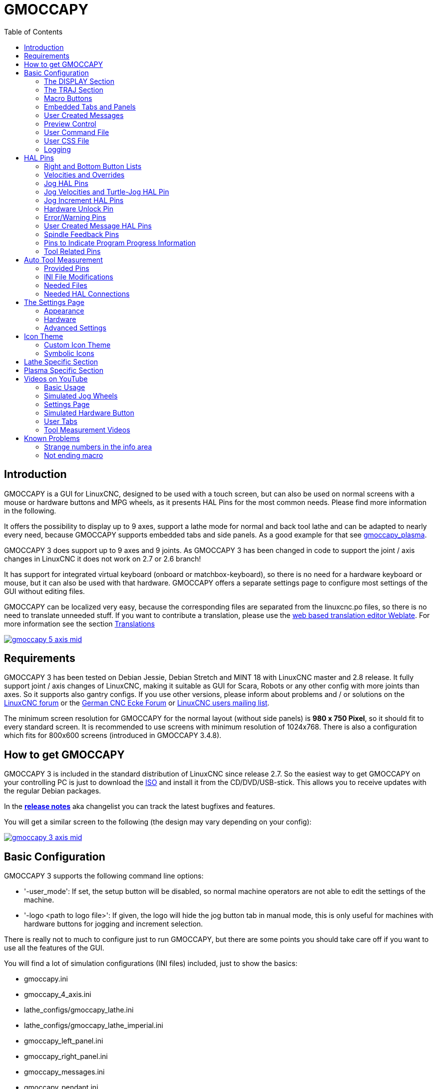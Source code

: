 :lang: en
:pin_tab_options: cols="10,10,50", frame="none", grid="none", options="header"
:toc:

[[cha:gmoccapy]]
= GMOCCAPY

// Custom lang highlight
// must come after the doc title, to work around a bug in asciidoc 8.6.6
:ini: {basebackend@docbook:'':ini}
:hal: {basebackend@docbook:'':hal}
:ngc: {basebackend@docbook:'':ngc}
:css: {basebackend@docbook:'':css}

== Introduction

GMOCCAPY is a GUI for LinuxCNC, designed to be used with a touch screen,
but can also be used on normal screens with a mouse or hardware buttons and MPG wheels,
as it presents HAL Pins for the most common needs.
Please find more information in the following.

It offers the possibility to display up to 9 axes,
support a lathe mode for normal and back tool lathe and can be adapted to nearly every need,
because GMOCCAPY supports embedded tabs and side panels.
As a good example for that see https://wiki.linuxcnc.org/cgi-bin/wiki.pl?Gmoccapy_plasma[gmoccapy_plasma].

GMOCCAPY 3 does support up to 9 axes and 9 joints.
As GMOCCAPY 3 has been changed in code to support the joint / axis changes in LinuxCNC it does not work on 2.7 or 2.6 branch!

It has support for integrated virtual keyboard (onboard or matchbox-keyboard), so there is no need for a hardware keyboard or mouse, but it can also be used with that hardware.
GMOCCAPY offers a separate settings page to configure most settings of the GUI without editing files.

GMOCCAPY can be localized very easy, because the corresponding files are separated from the linuxcnc.po files,
so there is no need to translate unneeded stuff.
If you want to contribute a translation, please use the
link:https://hosted.weblate.org/projects/linuxcnc/gmocappy/[web based
translation editor Weblate]. For more information see the section <<sec:contributing-translations,Translations>>

image:images/gmoccapy_5_axis_mid.png[align="left",link="images/gmoccapy_5_axis.png"]

== Requirements

GMOCCAPY 3 has been tested on Debian Jessie, Debian Stretch and MINT 18 with LinuxCNC master and 2.8 release.
It fully support joint / axis changes of LinuxCNC, making it suitable as GUI for Scara, Robots or any other config with more joints than axes.
So it supports also gantry configs.
If you use other versions, please inform about problems and / or solutions on the
https://linuxcnc.org/index.php/english/forum/41-guis/26314-gmoccapy-a-new-screen-for-linuxcnc[LinuxCNC forum] or the
http://www.cncecke.de/forum/showthread.php?t=78549[German CNC Ecke Forum] or
https://lists.sourceforge.net/lists/listinfo/emc-users[LinuxCNC users mailing list].

The minimum screen resolution for GMOCCAPY for the normal layout (without side panels) is *980 x 750 Pixel*, so it should fit to every standard screen.
It is recommended to use screens with minimum resolution of 1024x768.
There is also a configuration which fits for 800x600 screens (introduced in GMOCCAPY 3.4.8).

== How to get GMOCCAPY

GMOCCAPY 3 is included in the standard distribution of LinuxCNC since release 2.7.
So the easiest way to get GMOCCAPY on your controlling PC is just to download the https://linuxcnc.org/downloads/[ISO] and install it from the CD/DVD/USB-stick.
This allows you to receive updates with the regular Debian packages.

In the link:gmoccapy_release_notes.txt[*release notes*] aka changelist you can track the latest bugfixes and features.

You will get a similar screen to the following (the design may vary depending on your config):

image:images/gmoccapy_3_axis_mid.png[align="left",link="images/gmoccapy_3_axis.png"]

== Basic Configuration

GMOCCAPY 3 supports the following command line options:

 * '-user_mode': If set, the setup button will be disabled, so normal machine operators are not able to edit the settings of the machine.
 * '-logo <path to logo file>': If given, the logo will hide the jog button tab in manual mode, this is only useful for machines with hardware buttons for jogging and increment selection.

There is really not to much to configure just to run GMOCCAPY,
but there are some points you should take care off if you want to use all the features of the GUI.

You will find a lot of simulation configurations (INI files) included, just to show the basics:

 * gmoccapy.ini
 * gmoccapy_4_axis.ini
 * lathe_configs/gmoccapy_lathe.ini
 * lathe_configs/gmoccapy_lathe_imperial.ini
 * gmoccapy_left_panel.ini
 * gmoccapy_right_panel.ini
 * gmoccapy_messages.ini
 * gmoccapy_pendant.ini
 * gmoccapy_sim_hardware_button.ini
 * gmoccapy_tool_sensor.ini
 * gmoccapy_with_user_tabs.ini
 * gmoccapy_XYZAB.ini
 * gmoccapy_XYZAC.ini
 * gmoccapy_XYZCW.ini
 * gmoccapy-JA/Gantry/gantry_mm.ini
 * gmoccapy-JA/scara/scara.ini
 * gmoccapy-JA/table-rotary-tilting/xyzac-trt.ini
 * and a lot more ...

The names should explain the main intention of the different INI files.

If you use an existing configuration of your machine, just edit your INI according to this document.

So let us take a closer look at the INI file and what you need to include to use GMOCCAPY on your machine:

[[gmoccapy:display-section]]
=== The DISPLAY Section

[source,{ini}]
----
[DISPLAY]
DISPLAY = gmoccapy
PREFERENCE_FILE_PATH = gmoccapy_preferences
MAX_FEED_OVERRIDE = 1.5
MAX_SPINDLE_OVERRIDE = 1.2
MIN_SPINDLE_OVERRIDE = 0.5
DEFAULT_SPINDLE_SPEED = 500
LATHE = 1
BACK_TOOL_LATHE = 1
PROGRAM_PREFIX = ../../nc_files/
----


- _DISPLAY = gmoccapy_ - This tells LinuxCNC to use GMOCCAPY.

- _PREFERENCE_FILE_PATH_ - Gives the location and name of the preferences file to be used.
  In most cases this line will not be needed, it is used by GMOCCAPY to store your settings of the GUI,
  like themes, DRO units, colors, and keyboard settings, etc., see <<gmoccapy:settings-page,settings page>> for more details.
+
[NOTE]
If no path or file is given, GMOCCAPY will use as default <your_machinename>.pref, if no machine name is given in your INI File it will use gmoccapy.pref.
The file will be stored in your config directory, so the settings will not be mixed if you use several configs.
If you only want to use one file for several machines, you need to include `PREFERENCE_FILE_PATH` in your INI.

- _MAX_FEED_OVERRIDE = 1.5_ - Sets the maximum feed override, in the example given, you will be allowed to override the feed by 150%.
+
[NOTE]
If no value is given, it will be set to 1.0.

- _MIN_SPINDLE_OVERRIDE = 0.5_ and _MAX_SPINDLE_OVERRIDE = 1.2_ - Will allow you to change the spindle override within a limit from 50% to 120%.
+
[NOTE]
If no values are given, MIN will be set to 0.1 and MAX to 1.0.

- _LATHE = 1_ - Set the screen layout to control a lathe.
- _BACK_TOOL_LATHE = 1_ - Is optional and will switch the X axis in a way you need for a back tool lathe.
  Also the keyboard shortcuts will react in a different way.
  It is allowed with GMOCCAPY to configure a lathe also with additional axes, so you may use also a XZCW config for a lathe.
+
[TIP]
See also the <<gmoccapy:lathe-section,Lathe Specific Section>>.

- _PROGRAM_PREFIX = ../../nc_files/_ - Is the entry to tell LinuxCNC/GMOCCAPY where to look for the NGC files.
+
[NOTE]
If not specified, GMOCCAPY will look in the following order for NGC files:
First `linuxcnc/nc_files` and then the users home directory.

- _DEFAULT_SPINDLE_SPEED_ - Start value for <<gmoccapy-settings-spindle,"Starting RPM">> if value not present in preferences file or file is not present. Will have no effect with valid preferences file.

- _MIN_ANGULAR_VELOCITY_ - Sets the minimal jog velocity of the machine for rotary axes.
- _MAX_ANGULAR_VELOCITY_ - Sets the maximal jog velocity of the machine for rotary axes.
- _DEFAULT_ANGULAR_VELOCITY_ - Sets the default jog velocity of the machine for rotary axes.

[[gmoccapy:traj-section]]
=== The TRAJ Section

- _DEFAULT_LINEAR_VELOCITY = 85.0_ - Sets the default jog velocity of the machine.
+
[NOTE]
If not set, half of 'MAX_LINEAR_VELOCITY' will be used.
If that value is also not given, it will default to 180.

- _MAX_LINEAR_VELOCITY = 230.0_ - Sets the maximal velocity of the machine.
This value will also be the maximum linear jog velocity.
+
[NOTE]
Defaults to 600 if not set.


[[gmoccapy:macros]]
=== Macro Buttons

You can add macros to GMOCCAPY, similar to Touchy's way.
A macro is nothing else than a NGC file.
You are able to execute complete CNC programs in MDI mode by just pushing one button.
To do so, you first have to specify the search path for macros:

[[gmocappy:rs274ngc]]
[source,{ini}]
----
[RS274NGC]
SUBROUTINE_PATH = macros
----
This sets the path to search for macros and other subroutines.
Several subroutine paths can be separated ":".

Then you just have to add a section like this:

.Configuration of Five Macros to be Shown in the MDI Button List
[source,{ini}]
----
[MACROS]
MACRO = i_am_lost
MACRO = hello_world
MACRO = jog_around
MACRO = increment xinc yinc
MACRO = go_to_position X-pos Y-pos Z-pos
----

Then you have to provide the corresponding NGC files which have to follow these rules:

* The name of the file need to be exactly the same as the name mentioned in the macro line, just with the ".ngc" extension (case sensitive).
* The file must contain a subroutine like '*O<i_am_lost> sub*', the name of the sub must match exactly (case sensitive) the name of the macro.
* The file must end with an endsub '*O<i_am_lost> endsub*' followed by an '*M2*' command.
* The files need to be placed in a folder specified in your INI file by 'SUBROUTINE_PATH' in the RS274NGC section

The code between sub and endsub will be executed by pushing the corresponding macro button.

[NOTE]
A maximum of 16 macros will be shown in the GUI.
Due to space reasons you may need to click on an arrow to switch the page and display hidden macro buttons.
The macro buttons will be displayed in the order of the INI entries.
It is no error placing more than 16 macros in your INI file, they will just not be shown.

//.Macros example
//image::images/gmoccapy_mdi_hidden_keyboard.png[align="left"]

[NOTE]
You will find the sample macros in a folder named 'macros' placed in the GMOCCAPY sim folder.
If you have given several subroutine paths, they will be searched in the order of the given paths.
The first file found will be used.

GMOCCAPY will also accept macros asking for parameters like:
[source,{ini}]
----
[MACROS]
MACRO = go_to_position X-pos Y-pos Z-pos
----

The parameters must be separated by spaces.
This example calls a file 'go_to_position.ngc' with the following content:
[source,{ngc}]
----
; Test file "go to position"
; will jog the machine to a given position

O<go_to_position> sub

G17
G21
G54
G61
G40
G49
G80
G90

;#1 = <X-Pos>
;#2 = <Y-Pos>
;#3 = <Z-Pos>

(DEBUG, Will now move machine to X = #1 , Y = #2 , Z = #3)
G0 X #1 Y #2 Z #3

O<go_to_position> endsub
M2
----

After pushing the '*execute macro button*',
you will be asked to enter the values for '*X-pos Y-pos Z-pos*' and the macro will only run if all values have been given.

[NOTE]
If you would like to use a macro without any movement, see also the notes in <<sub:NOT_ENDING_MACROS,known problems>>.

.Macro example using the "go to position"-macro
image:images/gmoccapy_getting_macro_info_mid.png[align="left",link="images/gmoccapy_getting_macro_info.png"]


[[gmoccapy:configuration-of-tabs-and-side-panels]]
=== Embedded Tabs and Panels
You can add embedded programs to GMOCCAPY like you can do in AXIS, Touchy and Gscreen.
All is done by GMOCCAPY automatically if you include a few lines in your INI file in the DISPLAY section.

If you have never used a Glade panel, I recommend to read the excellent documentation on https://linuxcnc.org/docs/2.9/html/gui/gladevcp.html[Glade VCP].

.Embedded Tab Example

[source,{ini}]
----
EMBED_TAB_NAME = DRO
EMBED_TAB_LOCATION = ntb_user_tabs
EMBED_TAB_COMMAND = gladevcp -x {XID} dro.glade

EMBED_TAB_NAME = Second user tab
EMBED_TAB_LOCATION = ntb_preview
EMBED_TAB_COMMAND = gladevcp -x {XID} vcp_box.glade
----

All you have to take care of, is that you include for every tab or side panel the mentioned three lines:

* EMBED_TAB_NAME = Represents the name of the tab or side panel, it is up to you what name you use, but it must be present!
* EMBED_TAB_LOCATION = The place where your program will be placed in the GUI, see figure <<fig:gmoccapy_emb_tab_locations,Embedded tab locations>>. Valid values are:
** *ntb_user_tabs*            (as main tab, covering the complete screen)
** *ntb_preview*              (as tab on the preview side *(1)*)
** *hbox_jog*                 (will hide the jog buttons and introduce your glade file here *(2)*)
** *box_left*                 (on the left, complete high of the screen)
** *box_right*                (on the right, in between the normal screen and the button list)
** *box_tool_and_code_info*   (will hide the Tool information and G-code frames and introduce your glade file here *(3)*)
** *box_tool_info*            (will hide the Tool information frame and introduce your glade file here)
** *box_code_info*            (will hide the G-code information frame and introduce your glade file here)
** *box_vel_info*             (will hide the velocity frames and introduce your glade file *(4)*)
** *box_coolant_and_spindle*  (will hide the coolant and spindle frames and introduce your glade file here *(5)+(6)*)
** *box_cooling*              (will hide the cooling frame and introduce your glade file *(5)*)
** *box_spindle*              (will hide the spindle frame and introduce your glade file *(6)*)
** *box_custom_1*             (will introduce your glade file left of vel_frame)
** *box_custom_2*             (will introduce your glade file left of cooling_frame)
** *box_custom_3*             (will introduce your glade file left of spindle_frame)
** *box_custom_4*             (will introduce your glade file right of spindle_frame)
** *box_dro_side*             (will introduce your glade file right of the DRO)

[NOTE]
See also the included sample INI files to see the differences.

* EMBED_TAB_COMMAND = The command to execute, i.e.
+
----
gladevcp -x {XID} dro.glade
----
+
includes a custom glade file called dro.glade in the mentioned location.
The file must be placed in the config folder of your machine.
+
----
gladevcp h_buttonlist.glade
----
+
will just open a new user window called h_buttonlist.glade note the difference.
This one is stand alone, and can be moved around independent from GMOCCAPY window.
+
----
gladevcp -c gladevcp -u hitcounter.py -H manual-example.hal manual-example.ui
----
+
will add a the panel manual-example.ui, include a custom Python handler,
hitcounter.py and make all connections after realizing the panel according to manual-example.hal.
+
----
hide
----
+
will hide the chosen box.

[[fig:gmoccapy_emb_tab_locations]]
.Embedded tab locations
image::images/gmoccapy_embedded_tabs.png[align="left"]

[NOTE]
If you make any HAL connections to your custom glade panel, you need to do that in the HAL file specified in the EMBED_TAB_COMMAND line,
otherwise you may get an error that the HAL pin does not exist -- this is because of race conditions loading the HAL files.
Connections to GMOCCAPY HAL pins need to be made in the postgui HAL file specified in your INI file,
because these pins do not exist prior of realizing the GUI.

Here are some examples:

[cols="10a,13a", grid="none", frame="none"]
|===
|.ntb_preview
image:images/gmoccapy_ntb_preview_small.png[align="left",link="images/gmoccapy_ntb_preview.png"] |
.box_right - and GMOCCAPY in MDI mode
image:images/gmoccapy_with_right_panel_in_MDI_mode_small.png[align="left",link="images/gmoccapy_with_right_panel_in_MDI_mode.png"]
|===

[[sub:gmocccapy-configuration-user-messages]]
=== User Created Messages
GMOCCAPY has the ability to create HAL driven user messages.
To use them you need to introduce some lines in the [DISPLAY] section of the INI file.

These three lines are needed to define a user pop up message dialog:
[source,{ini}]
----
MESSAGE_TEXT    = The text to be displayed, may be pango markup formatted
MESSAGE_TYPE    = "status" , "okdialog" , "yesnodialog"
MESSAGE_PINNAME = is the name of the HAL pin group to be created
----

The messages support pango markup language. Detailed information about the markup language can be found at
https://developer.gnome.org/pango/stable/PangoMarkupFormat.html[Pango Markup].

The following three dialog types are available:

* *status* - Will just display a message as pop up window, using the messaging system of GMOCCAPY.
* *okdialog* - Will hold focus on the message dialog and will activate a `-waiting` HAL pin.
* *yesnodialog* - Will hold focus on the message dialog and will activate a `-waiting` HAL pin and provide a `-response` HAL pin.

For more detailed information of the pins see <<gmoccapy:user-created-message,User Created Message HAL Pins>>.

.Example of User Message Configuration
[source,{ini}]
----
MESSAGE_TEXT = This is a <span background="#ff0000" foreground="#ffffff">info-message</span> test
MESSAGE_TYPE = status
MESSAGE_PINNAME = statustest

MESSAGE_TEXT = This is a yes no dialog test
MESSAGE_TYPE = yesnodialog
MESSAGE_PINNAME = yesnodialog

MESSAGE_TEXT = Text can be <small>small</small>, <big>big</big>, <b>bold</b <i>italic</i>, and even be <span color="red">colored</span>.
MESSAGE_TYPE = okdialog
MESSAGE_PINNAME = okdialog
----

[NOTE]
Currently the formatting doesn't work.

=== Preview Control

Magic comments can be used to control the G-code preview.
On very large programs the preview can take a long time to load.
You can control what is shown and what is hidden on the graphics screen by adding the appropriate comments from this list into your G-code:

----
(PREVIEW,hide)
<G-code to be hidden>
(PREVIEW,show)
----

=== User Command File

If a file `~/.gmoccapyrc` exists, its contents are executed as Python source code just after
the GUI is displayed. The details of what may be written in the `~/.gmoccapyrc` are subject
to change during the development cycle.

A configuration-specific Python file may be specified with an INI file setting
[source,{ini}]
----
[DISPLAY]
USER_COMMAND_FILE=filename.py
----
If this file is specified, this file is sourced just after the GMOCCAPY GUI is displayed
*instead* of `~/.gmoccapyrc`.


The following example changes the size of the vertical buttons:
.Example of .gmoccapyrc file
[source,python]
-----
self.widgets.vbtb_main.set_size_request(85,-1)
BB_SIZE = (70, 70) # default = (90, 56)
self.widgets.tbtn_estop.set_size_request(*BB_SIZE)
self.widgets.tbtn_on.set_size_request(*BB_SIZE)
self.widgets.rbt_manual.set_size_request(*BB_SIZE)
self.widgets.rbt_mdi.set_size_request(*BB_SIZE)
self.widgets.rbt_auto.set_size_request(*BB_SIZE)
self.widgets.tbtn_setup.set_size_request(*BB_SIZE)
self.widgets.tbtn_user_tabs.set_size_request(*BB_SIZE)
self.widgets.btn_exit.set_size_request(*BB_SIZE)
-----

The widget names can the looked up in the /usr/share/gmoccapy.glade file

=== User CSS File

Similar to the User command file it's possible to influence the appearance by cascading style sheets (CSS).
If a file `~/.gmoccapy_css` exists, its contents are loaded into the stylesheet provider and are so being applied to the GUI.

A configuration-specific CSS file may be specified with an INI file setting
[source,{ini}]
----
[DISPLAY]
USER_CSS_FILE=filename.css
----
If this file is specified, this file is used *instead* of `~/.gmoccapy_css`.

Information what can be controlled by CSS can be found here: link:https://docs.gtk.org/gtk3/css-overview.html[Overview of CSS in GTK]

Here an example how the color of checked buttons can be set to yellow:
.Example Yellow color for checked buttons
[source,{css}]
----
button:checked {
    background: rgba(250,230,0,0.8);
}
----


=== Logging

GMOCCAPY supports specifying the level of information (log level) that will be printed to the console and to the log file.

The order is _VERBOSE_, _DEBUG_, _INFO_, _WARNING_, _ERROR_, _CRITICAL_.
Default is _WARNING_, that means _WARNING_, _ERROR_ and _CRITICAL_ are printed.

You can specify the log level in the INI file like this:
[source,{ini}]
----
[DISPLAY]
DISPLAY = gmoccapy <log_level_param>
----
using these parameters:
----
Log level   <log_level_param>
DEBUG       -d
INFO        -i
VERBOSE     -v
ERROR       -q
----

.Example: Configure logging to print only errors
[source,{ini}]
----
[DISPLAY]
DISPLAY = gmoccapy -q
----

You can specify where to save the log file:
[source,{ini}]
----
[DISPLAY]
LOG_FILE = gmoccapy.log
----
If `LOG_FILE` is not set, logging happens to `$HOME/<base_log_name>.log`.


== HAL Pins

GMOCCAPY exports several HAL pins to be able to react to hardware devices.
The goal is to get a GUI that may be operated in a tool shop, completely/mostly without mouse or keyboard.

[NOTE]
====
You will have to do all connections to GMOCCAPY pins in your postgui.hal file.
When GMOCCAPY is started, it creates the HAL pins for the GUI then it executes the post-GUI HAL file named in the INI file:
[source,{ini}]
----
[HAL]
POSTGUI_HALFILE=<filename>
----
Typically `<filename>` would be the configs base name + `_postgui.hal`, e.g. `lathe_postgui.hal`, but can be any legal filename. +
These commands are executed after the screen is built, guaranteeing the widget's HAL pins are available. +
You can have multiple line of `POSTGUI_HALFILE=<filename>` in the INI file.
Each will be run one after the other in the order they appear.
====

=== Right and Bottom Button Lists

The screen has two main button lists, one on the right side an one on the bottom.
The right handed buttons will not change during operation, but the bottom button list will change very often.
The buttons are count from up to down and from left to right beginning with 0.

[NOTE]
The pin names have changed in GMOCCAPY 2 to order them in a better way.

The pins for the right (vertical) buttons are:

* *gmoccapy.v-button.button-0* _(bit IN)_
* *gmoccapy.v-button.button-1* _(bit IN)_
* *gmoccapy.v-button.button-2* _(bit IN)_
* *gmoccapy.v-button.button-3* _(bit IN)_
* *gmoccapy.v-button.button-4* _(bit IN)_
* *gmoccapy.v-button.button-5* _(bit IN)_
* *gmoccapy.v-button.button-6* _(bit IN)_

For the bottom (horizontal) buttons they are:

* *gmoccapy.h-button.button-0* _(bit IN)_
* *gmoccapy.h-button.button-1* _(bit IN)_
* *gmoccapy.h-button.button-2* _(bit IN)_
* *gmoccapy.h-button.button-3* _(bit IN)_
* *gmoccapy.h-button.button-4* _(bit IN)_
* *gmoccapy.h-button.button-5* _(bit IN)_
* *gmoccapy.h-button.button-6* _(bit IN)_
* *gmoccapy.h-button.button-7* _(bit IN)_
* *gmoccapy.h-button.button-8* _(bit IN)_
* *gmoccapy.h-button.button-9* _(bit IN)_

As the buttons in the bottom list will change according to the mode and other influences,
the hardware buttons will activate the displayed functions.
So you don't have to take care about switching functions around in HAL, because that is done completely by GMOCCAPY!

For a three axes XYZ machine the HAL pins will react as shown in the following three tables:

[[table:a]]
.Functional assignment of horizontal buttons (1)
[cols="10,10,10,10",  options="header"]
|===
| Pin                         | Manual Mode                               | MDI Mode                                    | Auto Mode
m| gmoccapy.h-button.button-0 | open homing button                        | macro 1 (if defined)                        | open file
m| gmoccapy.h-button.button-1 | open touch off stuff                      | macro 2 (if defined)                        | reload program
m| gmoccapy.h-button.button-2 |                                           | macro 3 (if defined)                        | run
m| gmoccapy.h-button.button-3 | open tool dialogs                         | macro 4 (if defined)                        | stop
m| gmoccapy.h-button.button-4 |                                           | macro 5 (if defined)                        | pause
m| gmoccapy.h-button.button-5 |                                           | macro 6 (if defined)                        | step by step
m| gmoccapy.h-button.button-6 |                                           | macro 7 (if defined)                        | run from line if enabled in settings, otherwise nothing
m| gmoccapy.h-button.button-7 |                                           | macro 8 (if defined)                        | optional blocks
m| gmoccapy.h-button.button-8 | full-size preview                         | macro 9 or button to show additional macros | full-size preview
m| gmoccapy.h-button.button-9 | exit if machine is off, otherwise nothing | open keyboard or abort if macro is running  | edit code
|===

[[table:b]]
.Functional assignment of horizontal buttons (2)
[cols="10,10,10,10", options="header"]
|===
| Pin                        | Settings Mode         | Homing Mode | Touch off Mode
m|gmoccapy.h-button.button-0 | delete MDI history    |             | edit offsets
m|gmoccapy.h-button.button-1 |                       | home all    | touch X
m|gmoccapy.h-button.button-2 |                       |             | touch Y
m|gmoccapy.h-button.button-3 |                       | home x      | touch Z
m|gmoccapy.h-button.button-4 | open classic ladder   | home y      |
m|gmoccapy.h-button.button-5 | open HAL scope        | home z      |
m|gmoccapy.h-button.button-6 | open HAL status       |             | zero G92
m|gmoccapy.h-button.button-7 | open HAL meter        |             |
m|gmoccapy.h-button.button-8 | open HAL calibration  | unhome all  | set selected
m|gmoccapy.h-button.button-9 | open HAL show         | back        | back
|===

[[table:c]]
.Functional assignment of horizontal buttons (3)
[cols="10,10,10,10", options="header"]
|===
| Pin                        | Tool Mode                                | Edit Mode     | Select File
m|gmoccapy.h-button.button-0 | delete tool(s)                           |               | go to home directory
m|gmoccapy.h-button.button-1 | new tool                                 | reload file   | one directory level up
m|gmoccapy.h-button.button-2 | reload tool table                        | save          |
m|gmoccapy.h-button.button-3 | apply changes                            | save as       | move selection left
m|gmoccapy.h-button.button-4 | change tool by number T? M6              |               | move selection right
m|gmoccapy.h-button.button-5 | set tool by number without change M61 Q? |               | jump to directory as set in settings
m|gmoccapy.h-button.button-6 | change tool to the selected one          | new file      |
m|gmoccapy.h-button.button-7 |                                          |               | select / ENTER
m|gmoccapy.h-button.button-8 | touch of tool in Z                       | show keyboard |
m|gmoccapy.h-button.button-9 | back                                     | back          | back
|===

So we have 67 reactions with only 10 HAL pins!

These pins are made available to be able to use the screen without a touch panel,
or protect it from excessive use by placing hardware buttons around the panel.
They are available in a sample configuration like shown in the <<gmoccapy-sim-hardware-button,image below>>.

[[gmoccapy-sim-hardware-button]]
.Sample configuration "gmoccapy_sim_hardware_button" showing the side buttons
image:images/gmoccapy_sim_hardware_button_mid.png[align="left",link="images/gmoccapy_sim_hardware_button.png"]

=== Velocities and Overrides

All sliders from GMOCCAPY can be connected to hardware encoders or hardware potentiometers.

[NOTE]
For GMOCCAPY 3 some HAL pin names have changed when new controls have been implemented.
Max velocity does not exist any more, it was replaced by rapid override due to the demand of many users.

To connect encoders, the following pins are exported:

- *gmoccapy.jog.jog-velocity.counts*                _(s32 IN)_ - Jog velocity
- *gmoccapy.jog.jog-velocity.count-enable*          _(bit IN)_ - Must be True, to enable counts
- *gmoccapy.feed.feed-override.counts*              _(s32 IN)_ - feed override
- *gmoccapy.feed.feed-override.count-enable*        _(bit IN)_ - Must be True, to enable counts
- *gmoccapy.feed.reset-feed-override*               _(bit IN)_ - reset the feed override to *0%
- *gmoccapy.spindle.spindle-override.counts*        _(s32 IN)_ - spindle override
- *gmoccapy.spindle.spindle-override.count-enable*  _(bit IN)_ - Must be True, to enable counts
- *gmoccapy.spindle.reset-spindle-override*         _(bit IN)_ - reset the spindle override to *0%
- *gmoccapy.rapid.rapid-override.counts*            _(s32 IN)_ - Maximal Velocity of the *chine
- *gmoccapy.rapid.rapid-override.count-enable*      _(bit IN)_ - Must be True, to enable counts

To connect potentiometers, use the following pins:

- *gmoccapy.jog.jog-velocity.direct-value*          _(float IN)_ - To adjust the jog velocity slider
- *gmoccapy.jog.jog-velocity.analog-enable*         _(bit IN)_   - Must be True, to allow analog inputs
- *gmoccapy.feed.feed-override.direct-value*        _(float IN)_ - To adjust the feed override slider
- *gmoccapy.feed.feed-override.analog-enable*       _(bit IN)_   - Must be True, to allow analog inputs
- *gmoccapy.spindle.spindle-override.direct-value*  _(float IN)_ - To adjust the spindle override slider
- *gmoccapy.spindle.spindle-override.analog-enable* _(bit IN)_   - Must be True, to allow analog inputs
- *gmoccapy.rapid.rapid-override.direct-value*      _(float)_    - To adjust the max velocity slider
- *gmoccapy.rapid.rapid-override.analog-enable*     _(bit IN)_   - Must be True, to allow analog inputs


In addition, GMOCCAPY 3 offers additional HAL pins to control the new slider widgets with momentary switches.
The values how fast the increase or decrease will be, must be set in the glade file.
In a future release it will be integrated in the settings page.


.SPEED
- *gmoccapy.spc_jog_vel.increase*      _(bit IN)_    - As long as True the value of the slider will increase
- *gmoccapy.spc_jog_vel.decrease*      _(bit IN)_    - As long as True the value of the slider will decrease
- *gmoccapy.spc_jog_vel.scale*         _(float IN)_  - A value to scale the output value (handy to change units/min to units/sec)
- *gmoccapy.spc_jog_vel.value*         _(float OUT)_ - Value of the widget
- *gmoccapy.spc_jog_vel.scaled-value*  _(float OUT)_ - Scaled value of the widget
.FEED
- *gmoccapy.spc_feed.increase*         _(bit IN)_    - As long as True the value of the slider will increase
- *gmoccapy.spc_feed.decrease*         _(bit IN)_    - As long as True the value of the slider will decrease
- *gmoccapy.spc_feed.scale*            _(float IN)_  - A value to scale the output value (handy to change units/min to units/sec)
- *gmoccapy.spc_feed.value*            _(float OUT)_ - Value of the widget
- *gmoccapy.spc_feed.scaled-value*     _(float OUT)_ - Scaled value of the widget
.SPINDLE
- *gmoccapy.spc_spindle.increase*      _(bit IN)_    - As long as True the value of the slider will increase
- *gmoccapy.spc_spindle.decrease*      _(bit IN)_    - As long as True the value of the slider will decrease
- *gmoccapy.spc_spindle.scale*         _(float IN)_  - A value to scale the output value (handy to change units/min to units/sec)
- *gmoccapy.spc_spindle.value*         _(float OUT)_ - Value of the widget
- *gmoccapy.spc_spindle.scaled-value*  _(float OUT)_ - Scaled value of the widget
.RAPIDS
- *gmoccapy.spc_rapid.increase*        _(bit IN)_    - As long as True the value of the slider will increase
- *gmoccapy.spc_rapid.decrease*        _(bit IN)_    - As long as True the value of the slider will decrease
- *gmoccapy.spc_rapid.scale*           _(float IN)_  - A value to scale the output value (handy to change units/min to units/sec)
- *gmoccapy.spc_rapid.value*           _(float OUT)_ - Value of the widget
- *gmoccapy.spc_rapid.scaled-value*    _(float OUT)_ - Scaled value of the widget

The float pins do accept values from 0.0 to 1.0, being the percentage value you want to set the slider value.

[WARNING]
If you use both connection types, do not connect the same slider to both pin as the influences between the two has not been tested!
Different sliders may be connected to the one or other HAL connection type.

[IMPORTANT]
Please be aware that the jog velocity depends on the turtle button state.
It will lead to different slider scales depending on the mode (turtle or rabbit).
Please take also a look at <<gmoccapy:jog-velocity,jog velocities and turtle-jog HAL pin>> for more details.

.Setting a slider value
====
Spindle Override Min Value =  20 % +
Spindle Override Max Value = 120 % +
gmoccapy.analog-enable = 1 +
gmoccapy.spindle-override-value = 0.25 +
 +
value to set = Min Value + (Max Value - Min Value) * gmoccapy.spindle-override-value +
value to set = 20 + (120 - 20) * 0.25 +
value to set = 45 % +
====

=== Jog HAL Pins

All axes given in the INI file have a jog-plus and a jog-minus pin, so hardware momentary switches can be used to jog the axes.

[NOTE]
Naming of these HAL pins have changed in GMOCCAPY 2.

For the standard XYZ config following HAL pins will be available:

- *gmoccapy.jog.axis.jog-x-plus*  _(bit IN)_
- *gmoccapy.jog.axis.jog-x-minus* _(bit IN)_
- *gmoccapy.jog.axis.jog-y-plus*  _(bit IN)_
- *gmoccapy.jog.axis.jog-y-minus* _(bit IN)_
- *gmoccapy.jog.axis.jog-z-plus*  _(bit IN)_
- *gmoccapy.jog.axis.jog-z-minus* _(bit IN)_

If you use a 4 axes configuration, there will be two additional pins:

- *gmoccapy.jog.jog-<your fourth axis letter >-plus*  _(bit IN)_
- *gmoccapy.jog.jog-<your fourth axis letter >-minus* _(bit IN)_

For a C-axis you will see:

- *gmoccapy.jog.axis.jog-c-plus*  _(bit IN)_
- *gmoccapy.jog.axis.jog-c-minus* _(bit IN)_

[[gmoccapy:jog-velocity]]
=== Jog Velocities and Turtle-Jog HAL Pin

The jog velocity can be selected with the corresponding slider.
The scale of the slider will be modified if the turtle button (the one showing a rabbit or a turtle) has been toggled.
If the button is not visible, it might have been disabled on the <<gmoccapy:turtle-jog,settings page>>.
If the button shows the rabbit-icon, the scale is from min to max machine velocity.
If it shows the turtle, the scale will reach only 1/20 of max velocity by default.
The used divider can be set on the <<gmoccapy:turtle-jog,settings page>>.

So using a touch screen it is much easier to select smaller velocities.

GMOCCAPY offers this HAL pin to toggle between turtle and rabbit jogging:

- *gmoccapy.jog.turtle-jog* _(bit IN)_

=== Jog Increment HAL Pins

The jog increments given in the INI file like
[source,{ini}]
----
[DISPLAY]
INCREMENTS = 5mm 1mm .5mm .1mm .05mm .01mm
----
are selectable through HAL pins, so a selection hardware switch can be used to select the increment to use.
There will be a maximum of 10 HAL pins for the increments given in the INI file.
If you give more increments in your INI file, they will be not reachable from the GUI as they will not be displayed.

If you have 6 increments in your INI file like in the example above, you will get *7* pins:

- *gmoccapy.jog.jog-inc-0* _(bit IN)_ - This one is fixed and will represent continuous jogging.
- *gmoccapy.jog.jog-inc-1* _(bit IN)_ - First increment given in the INI file.
- *gmoccapy.jog.jog-inc-2* _(bit IN)_
- *gmoccapy.jog.jog-inc-3* _(bit IN)_
- *gmoccapy.jog.jog-inc-4* _(bit IN)_
- *gmoccapy.jog.jog-inc-5* _(bit IN)_
- *gmoccapy.jog.jog-inc-6* _(bit IN)_

GMOCCAPY offers also a HAL pin to output the selected jog increment:

- *gmoccapy.jog.jog-increment* _(float OUT)_

[[gmoccapy:hardware-unlock]]
=== Hardware Unlock Pin

To be able to use a key switch to unlock the settings page, the following
pin is exported:

- *gmoccapy.unlock-settings* _(bit IN)_ - The settings page is unlocked if the pin is high.
  To use this pin, you need to activate it on the settings page.

=== Error/Warning Pins

- *gmoccapy.error* _(bit OUT)_ - Indicates an error, so a light can lit or even the machine may be stopped. It will be reset with the pin `gmoccapy.delete-message`.
- *gmoccapy.delete-message* _(bit IN)_ - Will delete the first error and reset the `gmoccapy.error` pin to false after the last error has been cleared.
- *gmoccapy.warning-confirm* _(bit IN)_ - Confirms warning dialog like click on OK


[NOTE]
====
Messages or user infos will not affect the `gmoccapy.error` pin, but the `gmoccapy.delete-message` pin will delete the last message if no error is shown!
====

[[gmoccapy:user-created-message]]
=== User Created Message HAL Pins

GMOCCAPY may be configured to react to external errors, using 3 different user messages:

.status

- *gmoccapy.messages.status* _(bit IN)_ - Triggers the dialog.

.okdialog

- *gmoccapy.messages.okdialog* _(bit IN)_ - Triggers the dialog.
- *gmoccapy.messages.okdialog-waiting* _(bit OUT)_ - Will be '1' as long as the dialog is open. Closing the message will reset the this pin.

.yesnodialog

- *gmoccapy.messages.yesnodialog* _(bit IN)_ - Triggers the dialog.
- *gmoccapy.messages.yesnodialog-waiting* _(bit OUT)_ - Will be '1' as long as the dialog is open. Closing the message will reset the this pin.
- *gmoccapy.messages.yesnodialog-response* _(bit OUT)_ - This pin will change to '1' if the user clicks OK and in all other cases it will be '0'.
  This pin will remain '1' until the dialog is called again.

To add a user created message you need to add the message to the INI file in the DISPLAY section.
See <<sub:gmocccapy-configuration-user-messages,Configuration of User Created Messages>>.

.User Message Example (INI file)
[source,{ini}]
----
MESSAGE_TEXT = LUBE FAULT
MESSAGE_TYPE = okdialog
MESSAGE_PINNAME = lube-fault

MESSAGE_TEXT = X SHEAR PIN BROKEN
MESSAGE_TYPE = status
MESSAGE_PINNAME = pin
----

To connect these new pins you need to do this in the postgui HAL file.
Here are some example connections which connect the message signals to some place else in the HAL file.

.Example Connection of User Messages (HAL file)
[source,{hal}]
----
net gmoccapy-lube-fault gmoccapy.messages.lube-fault
net gmoccapy-lube-fault-waiting gmoccapy.messages.lube-fault-waiting
net gmoccapy-pin gmoccapy.messages.pin
----

For more information about HAL files and the net command see the
<<cha:basic-hal-reference,HAL Basics>>.

=== Spindle Feedback Pins

There are two pins for spindle feedback:

- *gmoccapy.spindle_feedback_bar* _(float IN)_ - Pin to show the spindle speed on the spindle bar.
- *gmoccapy.spindle_at_speed_led* _(bit IN)_ - Pin to lit the is-at-speed-led.


=== Pins to Indicate Program Progress Information

There are three pins giving information about the program progress:

- *gmoccapy.program.length* _(s32 OUT)_ - Shows the total number of lines of the program.
- *gmoccapy.program.current-line* _(s32 OUT)_ - Indicates the current working line of the program.
- *gmoccapy.program.progress* _(float OUT)_ - Gives the program progress in percentage.

The values may not be very accurate if you are working with subroutines or large remap procedures.
Also loops will cause different values.

=== Tool Related Pins

.Tool Change Pins
These pins are provided to use GMOCCAPY's internal tool change dialog, similar to the one known from AXIS, but with several modifications.
So you will not only get the message to change to 'tool number 3', but also the description of that tool like '7.5 mm 3 flute cutter'.
The information is taken from the tool table, so it is up to you what to display.

.GMOCCAPY tool change dialog
image::images/gmoccapy_manual_toolchange.png["Manual tool change",align="left"]

 - *gmoccapy.toolchange-number*  _(s32 IN)_ - The number of the tool to be changed
 - *gmoccapy.toolchange-change*  _(bit IN)_ - Indicates that a tool has to be changed
 - *gmoccapy.toolchange-changed* _(bit OUT)_ - Indicates tool has been changed
 - *gmoccapy.toolchange-confirm* _(bit IN)_ - Confirms tool change

Usually they are connected like this for a manual tool change:

[source,{hal}]
----
net tool-change gmoccapy.toolchange-change <= iocontrol.0.tool-change
net tool-changed gmoccapy.toolchange-changed <= iocontrol.0.tool-changed
net tool-prep-number gmoccapy.toolchange-number <= iocontrol.0.tool-prep-number
net tool-prep-loop iocontrol.0.tool-prepare <= iocontrol.0.tool-prepared
----

[NOTE]
Please take care, that this connections have to be done in the postgui HAL file.

.Tool Offset Pins
These pins allow you to show the active tool offset values for X and Z in the tool information frame.
You should know that they are only active after G43 has been sent.

.Tool information area
image::images/gmoccapy_tool_info.png["Tool information",align="left"]

- *gmoccapy.tooloffset-x* _(float IN)_
- *gmoccapy.tooloffset-z* _(float IN)_

[NOTE]
The tooloffset-x line is not needed on a mill, and will not be displayed on a mill with trivial kinematics.

To display the current offsets, the pins have to be connected like this in the postgui HAL file:

[source,{hal}]
----
net tooloffset-x gmoccapy.tooloffset-x <= motion.tooloffset.x
net tooloffset-z gmoccapy.tooloffset-z <= motion.tooloffset.z
----

[IMPORTANT]
Please note, that GMOCCAPY takes care of its own to update the offsets, sending an G43 after any tool change, *but not in auto mode!* +
So writing a program makes you responsible to include an G43 after each tool change!

[[gmoccapy:auto-tool-measurement]]
== Auto Tool Measurement

GMOCCAPY offers an integrated auto tool measurement.
To use this feature, you will need to do some additional settings and you may want to use the offered HAL pin to get values in your own NGC remap procedure.

[IMPORTANT]
Before starting the first test, do not forget to enter the probe height and probe velocities on the settings page!
See <<gmoccapy:tool-measurement,Settings Page Tool Measurement>>.

It might be also a good idea to take a look at the tool measurement video,
see <<gmoccapy:tool-measurement-videos,tool measurement related videos>>.

Tool Measurement in GMOCCAPY is done a little bit different to many other GUIs.
You should follow these steps:

. Touch off your workpiece in X and Y.
. Measure the height of your block from the base where your tool switch is located, to the upper face of the block (including chuck etc.).
. Push the button block height and enter the measured value.
. Go to auto mode and start your program.

Here is a small sketch:

.Tool measurement data
image::images/sketch_auto_tool_measurement.png[align="left"]

With the first given tool change the tool will be measured and the offset will be set automatically to fit the block height.
The advantage of the GMOCCAPY way is, that you do not need a reference tool.

[NOTE]
====
Your program must contain a tool change at the beginning!
The tool will be measured, even it has been used before, so there is no danger, if the block height has changed.
There are several videos showing the way to do that on YouTube.
====


=== Provided Pins

GMOCCAPY offers five pins for tool measurement purposes.
These pins are mostly used to be read from a G-code subroutine, so the code can react to different values.

- *gmoccapy.toolmeasurement* _(bit OUT)_ - Enable or not tool measurement
- *gmoccapy.blockheight* _(float OUT)_ - The measured value of the top face of the workpiece
- *gmoccapy.probeheight* _(float OUT)_ - The probe switch height
- *gmoccapy.searchvel* _(float OUT)_ - The velocity to search for the tool probe switch
- *gmoccapy.probevel* _(float OUT)_ - The velocity to probe tool length

=== INI File Modifications

Modify your INI file to include the following sections.

.The RS274NGC Section
[source,{ini}]
----
[RS274NGC]
# is the sub, with is called when a error during tool change happens, not needed on every machine configuration
ON_ABORT_COMMAND=O <on_abort> call

# The remap code
REMAP=M6  modalgroup=6 prolog=change_prolog ngc=change epilog=change_epilog
----
[NOTE]
Make sure INI_VARS and HAL_PIN_VARS are not set to 0. They are set to 1 by default.

.The Tool Sensor Section
The position of the tool sensor and the start position of the probing movement,
all values are absolute coordinates, except MAXPROBE, which must be given in relative movement.

[source,{ini}]
----
[TOOLSENSOR]
X = 10
Y = 10
Z = -20
MAXPROBE = -20
----

.The Change Position Section
This is not named TOOL_CHANGE_POSITION  on purpose - *canon uses that name and will interfere otherwise.*
The position to move the machine before giving the change tool command. All values are in absolute coordinates.

[source,{ini}]
----
[CHANGE_POSITION]
X = 10
Y = 10
Z = -2
----

.The Python Section
The Python plug ins serves interpreter and task.

[source,{ini}]
----
[PYTHON]
# The path to start a search for user modules
PATH_PREPEND = python
# The start point for all.
TOPLEVEL = python/toplevel.py
----

=== Needed Files

First make a directory "python" in your config folder.
From `<your_linuxcnc-dev_directory>/configs/sim/gmoccapy/python` copy the following files into the just created `config_dir/python` folder:

- `toplevel.py`
- `remap.py`
- `stdglue.py`

From `<your_linuxcnc-dev_directory>/configs/sim/gmoccapy/macros` copy

- `on_abort.ngc`
- `change.ngc`

to the directory specified as `SUBROUTINE_PATH`, see <<gmocappy:rs274ngc,RS274NGC Section>>.

Open `change.ngc` with a editor and uncomment the following lines (49 and 50):


[source,{ngc}]
----
F #<_hal[gmoccapy.probevel]>
G38.2 Z-4
----

You may want to modify this file to fit more your needs.

=== Needed HAL Connections

Connect the tool probe in your HAL file like so:

[source,{hal}]
----
net probe  motion.probe-input <= <your_input_pin>
----

The line might look like this:


[source,{hal}]
-------
net probe  motion.probe-input <= parport.0.pin-15-in
-------

In your postgui.hal file add the following lines:

[source,{hal}]
-------
# The next lines are only needed if the pins had been connected before
unlinkp iocontrol.0.tool-change
unlinkp iocontrol.0.tool-changed
unlinkp iocontrol.0.tool-prep-number
unlinkp iocontrol.0.tool-prepared

# link to GMOCCAPY toolchange, so you get the advantage of tool description on change dialog
net tool-change gmoccapy.toolchange-change <= iocontrol.0.tool-change
net tool-changed gmoccapy.toolchange-changed <= iocontrol.0.tool-changed
net tool-prep-number gmoccapy.toolchange-number <= iocontrol.0.tool-prep-number
net tool-prep-loop iocontrol.0.tool-prepare <= iocontrol.0.tool-prepared
-------

[[gmoccapy:settings-page]]
== The Settings Page

To enter the page you will have to click on image:images/gmoccapy_settings_button.png[align="left"] and give an unlock code, which is *123* by default.
If you want to change it at this time you will have to edit the hidden preference file, see <<gmoccapy:display-section,the display section>> for details.

The page is separated in three main tabs:

=== Appearance

.GMOCCAPY settings page Appearance
image::images/gmoccapy_settings_appearance.png["Configuration page",align="left"]

On this tab you will find the following options:

.Main Window

Here you can select how you wish the GUI to start.
The main reason for this was the wish to get an easy way for the user to set the starting options without the need to touch code.
You have three options:

* _Start as full screen_
* _Start maximized_
* _Start as window_  - If you select start as window the spinboxes to set the position and size will get active.
  One time set, the GUI will start every time on the place and with the size selected.
  Nevertheless the user can change the size and position using the mouse, but that will not have any influence on the settings.
* _hide title bar_ - Allows the title bar to be hidden. (default: title bar visible).
* _hide cursor_ - Does allow to hide the cursor, what is very useful if you use a touch screen.
* _hide tooltips_ - Hides the tool tips.

.Virtual Keyboard

The checkboxes allow the user to select if he wants the on board keyboard to be shown immediately
when entering the MDI Mode, the offset page, the tooledit widget or when open a program in the EDIT mode.
The keyboard button on the bottom button list will not be affected by these settings, so you are able to show or hide the keyboard by pressing the button.

The default setting is:

* _Show keyboard on offset_ = False
* _Show keyboard on tooledit_ = False
* _Show keyboard on MDI_ = True 
* _Show keyboard on EDIT_ = True 
* _Show keyboard on load file_ = False

[NOTE]
If this section is not sensitive, you have not installed a virtual keyboard, supported ones are _onboard_ and _matchbox-keyboard_.

[NOTE]
====
If the keyboard layout is not correct, i.e. clicking Y gives Z, than the layout has not been set properly, related to your locale settings.
For onboard it can be solved with a small batch file with the following content:

----
#!/bin/bash
setxkbmap -model pc105 -layout de -variant basic
----

The letters "de" are for German, you will have to set them according to your locale settings.
Just execute this file before starting LinuxCNC, it can be done also adding a starter to your local folder.

----
./config/autostart
----

So that the layout is set automatically on starting.

For matchbox-keyboard you will have to make your own layout, for a German layout ask in the forum.
====

.GMOCCAPY with Onboard keyboard in edit mode
image:images/gmoccapy_keyboard_edit_mode_mid.png["Onboard keyboard",align="left",link="images/gmoccapy_keyboard_edit_mode.png"]

.On Touch Off

This gives the option whether to show the preview tab or the offset page tab when you enter the touch off mode by clicking the corresponding bottom button.

* _show preview_
* _show offsets_

.DRO Options
You have the option to select the background colors of the different DRO states.
So users suffering from protanopia (red/green weakness) are able to select proper colors.

By default, the background colors are:

* _Relative Color_  = black
* _Absolute Color_  = blue
* _DTG Color_ = yellow

The foreground color of the DRO can be selected with:

* _Homed Color_   = green
* _Unhomed Color_ = red

[NOTE]
You can change through the DRO modes (absolute, relative, distance to go) by clicking the number on the DRO!
If you click on the left side letter of the DRO a popup window will allow you to set the value of the axes,
making it easier to set the value, as you will not need to go over the touch off bottom button.

* _size_ - Allows to set the size of the DRO font, default is 28, if you use a bigger  screen you may want to increase the size up to 56.
  If you do use 4 axes, the DRO font size will be 3/4 of the value, because of space reason.
* _digits_ - Sets the number of digits of the DRO from 1 to 5.
+
[NOTE]
====
Imperial will show one digit more that metric.
So if you are in imperial machine units and set the digit value to 1, you will get no digit at all in metric.
====
* _toggle DRO mode_ - If not active, a mouse click on the DRO will not take any action. +
  By default this checkbox is active, so every click on any DRO will toggle the DRO readout from actual to relative to DTG (distance to go). +
  Neverthereless a click on the axis letter will open the popup dialog to set the axis value.

.Preview
* _Grid Size_ - Sets the grid size of the preview window.
  Unfortunately the size *has to be set in inches*, even if your machine units are metric.
  We do hope to fix that in a future release.
+
NOTE: The grid will not be shown in perspective view.

* _Show DRO_ - Will show the a DRO also in the preview pane, it will be always shown in fullsize preview.
* _Show DTG_ -  Will show the DTG (direct distance to end point) in the preview pane if Show DRO is active. Otherwise only in full size preview.
* _Show Offsets_ -  Will show the offsets in the preview pane when Show DRO is active. Otherwise only in full size preview.
* _Mouse Button Mode_ -  This combobox allows you to select the button behavior of the mouse to rotate, move or zoom within the preview:

** left rotate, middle move, right zoom
** left zoom, middle move, right rotate
** left move, middle rotate, right zoom
** left zoom, middle rotate, right move
** left move, middle zoom, right rotate
** left rotate, middle zoom, right move

Default is left move, middle zoom, right rotate. +
The mouse wheel will still zoom the preview in every mode.
[TIP]
====
If you select an element in the preview,
the selected element will be taken as rotation center point and in auto mode the corresponding code line will be highlighted.
====


[[gmoccapy:message-behavior]]
.Gmoccapy Messages

This will display small pop up windows displaying a message or error text, similar to the ones known from AXIS.
You can delete a specific message by clicking on its close button.
If you want to delete the last one, just hit the `WINDOWS` key on your keyboard, or delete all messages at once with `Control + Space`.

You are able to set some options:

* _X Pos_ - The position of the top left corner of the message in X counted in pixel from the top left corner of the screen.
* _Y Pos_ - The position of the top left corner of the message in Y counted in pixel from the top left corner of the screen.
* _Width_ - The width of the message box.
* _Max. messages_ - The maximum number of messages you want to see at once.
  If you set this to 10, the 11^th^ message will delete the first one, so you will only see the last 10.
* _Font_ - The font and size you want to use to display the messages.
* _Use frames_ - If you activate the checkbox, each message will be displayed in a frame,
  so it is much easier to distinguish the messages. But you will need a little bit more space.
* _Launch test message_-button - It will show a message, so you can see the changes of your settings without the need to generate an error.


.Themes and Sounds

This lets the user select what desktop theme to apply and what error and messages sounds should be played.

By default "Follow System Theme" is set.

It further allows to change the icon theme.
Currently there are three themes available:

* classic
* material
* material light

To create custom icon themes, see section <<gmoccapy:icon-theme-section,Icon Theme>> for details.

=== Hardware

image::images/gmoccapy_settings_hardware.png["Hardware settings",align="left"]

.Hardware MPG Scale

For the different HAL pins to connect MPG wheels to, you may select individual scales to be applied.
The main reason for this was my own test to solve this through HAL connections, resulting in a very complex HAL file.
Imagine a user having an MPG Wheel with 100 ppr and he wants to slow down the max. vel. from 14000 to 2000 mm/min,
that needs 12000 pulses, resulting in 120 turns of the wheel!
Or an other user having a MPG Wheel with 500 ipr and he wants to set the spindle override
which has limits from 50 to 120 % so he goes from min to max within 70 pulses, meaning not even 1/4 turn.

By default all scales are set using the calculation:

----
(MAX - MIN)/100
----

[[gmoccapy-settings-spindle]]
.Spindle
* _Starting RPM_ - Sets the rpm to be used if the spindle is started and no S value has been set.
+
[NOTE]
This value will be presetted according to your settings in `[DISPLAY] DEFAULT_SPINDLE_SPEED` of your INI file.
If you change the settings on the settings page, that value will be default from that moment, your INI file will not be modified.

* _Spindle bar min_ and _Spindle bar max_ - Sets the limits of the spindle bar shown in the INFO frame on the main screen.
+
====
Default values are: +
MIN = 0 +
MAX = 6000
====
+
[NOTE]
It is no error giving wrong values.
If you give a maximum of 2000 and your spindle makes 4000 RPM, only the bar level will be wrong on higher speeds than 2000 RPM.

.Unlock options

There are three options to unlock the settings page:

* _Use unlock code_ -  The user must give a code to get in.
* _Do not use unlock code_ - There will be no security check.
* _Use HAL pin to unlock_ - Hardware pin must be high to unlock the settings, see <<gmoccapy:hardware-unlock,hardware unlock pin>>.

Default is _use unlock code_ (default code is *123*).

[[gmoccapy:turtle-jog]]
.Turtle Jog
This settings will have influence on the jog velocities.

* _Hide turtle jog button_ - Will hide the button right of the jog velocity slider.
  If you hide this button, please take care that the "rabbit mode" is activated,
  otherwise you will not be able to jog faster than the turtle jog velocity,
  which is calculated using the turtle jog factor.
* _Turtle jog factor_ - Sets the scale to apply for turtle jog mode (button pressed, showing the turtle).
  If you set a factor of 20, the turtle max. jog velocity will be 1/20 of the max. velocity of the machine.

[NOTE]
This button can be controlled using the <<gmoccapy:jog-velocity,Turtle-Jog HAL Pin>>.

[[gmoccapy:advanced-settings]]
=== Advanced Settings

image::images/gmoccapy_settings_advanced.png["Advanced settings",align="left"]

[[gmoccapy:tool-measurement]]
.Tool Measurement

Please check <<gmoccapy:auto-tool-measurement,Auto Tool Measurement>>

[NOTE]
If this part is not sensitive, you do not have a valid INI file configuration to use tool measurement.

* _Use auto tool measurement_ - If checked, after each tool change, a tool measurement will be done,
  the result will be stored in the tool table and a G43 will be executed after the change.


Probe Information::
+
--
The following information are taken from your INI file and must be given in absolute coordinates:

* _X Pos._ - The X position of the tool switch.
* _Y Pos._ - The Y position of the tool switch.
* _Z Pos._ - The Z position of the tool switch, we will go as rapid move to this coordinate.
* _Max. Probe_ - The distance to search for contact, an error will be launched, if no contact is given in this range.
  The distance has to be given in relative coordinates, beginning the move from Z Pos., so you have to give a negative value to go down!
* _Probe Height_ - The height of your probe switch, you can measure it.
  Just touch off the base where the probe switch is located and set that to zero.
  Then make a tool change and watch the tool_offset_z value, that is the height you must enter here.
--
Probe velocities::
+
--
* _Search Vel._ - The velocity to search for the tool switch.
  After contact the tool will go up again and then goes towards the probe again with probe vel, so you will get better results.
* _Probe Vel._ - The velocity for the second movement to the switch.
  It should be slower to get better touch results.
  In simulation mode, this is commented out in macros/change.ngc, otherwise the user would have to click twice on the probe button.
--
// TODO: check if this option is accidentally gone in 2.9
// Tool Changer::
// +
// --
// If your fourth axis is used as a tool changer, you may want to hide the
// DRO and all other buttons related to that axis.

// You can do that by marking the checkbox, which will hide:

// * 4^th^ axis DRO
// * 4^th^ axis jog button
// * 4^th^ axis homing button
// * 4^th^ axis column on the offset page.
// * 4^th^ axis column in the tool editor.

[[gmoccapy:reload-tool-on-start]]
.Reload Tool::

* _Reload Tool on Start_ - Loads the last tool on start after homing.

If checked, the tool in spindle will be saved on each change in the preference
file, making it possible to reload the last mounted tool on start up.
The tool will be loaded after all axes are homed, because before it is not
allowed to execute MDI commands. If you use NO_FORCE_HOMING you can not use
this feature, because the needed all_homed_signal will never be emitted.

.File to load on start up

Select the file you want to be loaded on start up.
If a file is loaded, it can be set by pressing the current button.
To avoid that any program is loaded at start up, just press the None button.

The file selection screen will use the filters you have set in the INI file,
if there aren't any filters given, you will only see *NGC files*.
The path will be set according to the INI settings in `[DISPLAY] PROGRAM_PREFIX`.

.Jump to dir

You can set here the directory to jump to if you press the corresponding button in the file selection dialog.

// image::images/gmoccapy_file_selection_dialog_with_keyboard.png["Directory selection",align="left"]


.Run from Line

You can allow or disallow the run from line.
This will set the corresponding button insensitive (grayed out), so the user will not be able to use this option.
The default is disable run from line.

[WARNING]
It is not recommend to use run from line, as LinuxCNC will not take care of any previous lines in the code before the starting line.
So errors or crashes are fairly likely.


.Keyboard shortcuts

Some users want to jog their machine using the keyboard buttons and there are others that will never allow this.
So everybody can select whether to use them or not. +
Keyboard shortcuts are disabled by default. They can be activated by the checkbox

* _Use keyboard shortcuts_

[WARNING]
It is not recommended to use keyboard jogging, as it represents a serious risk for operator and machine.

Please take care if you use a lathe, then the shortcuts will be different,
see the <<gmoccapy:lathe-section,Lathe Specific Section>>.
****
General::

 * _F1_ - Trigger Estop (will work even if keyboard shortcuts are disabled)
 * _F2_ - Toggle machine on/off
 * _F3_ - Manual mode
 * _F5_ - MDI mode
 * _ESC_ - Abort

In Manual Mode::

 * _Arrow_Left_ or _NumPad_Left_ - Jog X minus
 * _Arrow_Right_ or _NumPad_Right_ - Jog X plus
 * _Arrow_up_ or _NumPad_Up_ - Jog Y plus
 * _Arrow_Down_ or _NumPad_Down_ - Jog Y minus
 * _Page_Up_ or _NumPad_Page_Up_ - Jog Z plus
 * _Page_Down_ or _NumPad_Page_Down_ - Jog Z minus

In Auto Mode::

 * _R_ or _r_ - Run program
 * _P_ or _p_ - Pause program
 * _S_ or _s_ - Resume program
 * _Control + R_ or _Control + r_ - Reload the loaded file

Message handling (see <<gmoccapy:message-behavior,Message behavior and appearance>>)::

 * _WINDOWS_ - Delete last message
 * _Control + Space_ - Delete all messages
****

[[gmoccapy:icon-theme-section]]
== Icon Theme

Icon themes are used to customize the look and feel of GMOCCAPY's icons.

GMOCCAPY ships with three different icon themes:

* _classic_ - The classic GMOCCAPY icons.
* _material_ - A modern icon theme inspired by Google's Material Icons that automatically adopts its coloring from the selected desktop theme.
* _material-light_ -  Derived from material but optimized for light desktop themes.

The icon theme used in GMOCCAPY is a regular GTK icon theme that follows the freedestktop icon theme specification.
Thus every valid GTK icon theme can be used as GMOCCAPY icon theme as long as it contains the required icons.

GMOCCAPY scans the following directories for icon themes:

* linuxcnc/share/gmoccapy/icons
* ~/.icons

=== Custom Icon Theme

Creating a custom icon theme is pretty easy.
All you need is a text editor and of course the desired icons as pixel or vector graphics.
Details about how exactly an icon theme is built can be found at the https://specifications.freedesktop.org/icon-theme-spec/icon-theme-spec-latest.html[Freedesktop Icon Theme Specification].

Start by creating an empty directory with the name of the icon theme.
Place the directory in one of GMOCCAPY's icon theme directories.
Then we need a file called index.theme in the root folder of our icon theme which contains the required metadata for the theme.
That's a simple text file with at least the following sections:

- [Icon Theme]
+
--
----
[Icon Theme]
Name=YOUR_THEME_NAME
Comment=A DESCRIPTION OF YOUR THEME
Inherits=hicolor
Directories=16x16/actions,24x24/actions,32x32/actions,48x48/actions,scalable/actions
----

* Name: The name of your icon theme.
* Comment: A description of your icon theme.
* Inherits: A icon theme can derive from another icon theme, the default is hicolor.
* Directories: A comma separated list of all the directories of your icon theme. +
  Each directory usually contains all the icons of the theme in a specific size, for example 16x16/actions should contain all icons with the category "actions" in the size 16x16 pixels as pixel-graphics (e.g. png files).
  A special case is the directory called "scalable/actions", this contains scalable icons not tied to a specific size (e.g. svg files). +
  By supplying different sized versions of the icons,
  we can guarantee a nice looking icon if different sizes and we also have the ability to change the icon according to its size,
  for example a 64x64 px sized icon may contain more details than its 16x16 px version.
--
- For each directory we also have to write a section in the index.theme file:
+
----
[16x16/actions]
Size=16
Type=Fixed
Context=Actions

[scalable/actions]
Size=48
Type=Scalable
Context=Actions
----

* Size: Nominal icon size in this directory
* Type: Fixed, Threshold or Scalable
* Context: Intended "category" of icons

Basically that's everything needed to create a custom icon theme.

=== Symbolic Icons

Symbolic icons are a special type of icon, usually a monochrome image.
The special feature of symbolic icons is that the icons are automatically colored at runtime to match the desktop theme.
That way, icon themes can be created that work well with dark and also light desktop themes
(in fact, that's not always the best option, that's why a dedicated "material-light" theme exists).

image::images/gmoccapy_icon_theme_symbolic.png[align="center"]

To make use of the symbolic feature,
a icon file has to have the suffix .symbolic.$ext (where $ext is the regular file extension like png) for example "power_on.symbolic.png".

With that name, GTK treats this image as symbolic icon and applies some recoloring when loading the icon.
There are only four colors allowed to use:

[frame="none",grid="none",cols="10,10,40",options="header"]
|===
|Color   |Hex Code   |Description
|black  m|#000000    |Primary color, gets changed to match the desktop themes primary color.
|red    m|#ff0000    |Success: this color indicates "success" (usually something green'ish).
|green  m|#00ff00    |Warning: this color indicates "warning"  (usually something yellow/orange'ish).
|blue   m|#0000ff    |Error: this color indicates "error" (usually something red'ish).
|===

[TIP]
Examples of symbolic icons can be found at `linuxcnc/share/gmoccapy/icons/material`.


[[gmoccapy:lathe-section]]
== Lathe Specific Section

If in the INI file `LATHE = 1` is given, the GUI will change its appearance to the special needs for a lathe.
Mainly the Y axis will be hidden and the jog buttons will be arranged in a different order.

.Normal Lathe
image::images/gmoccapy_lathe.png[align="left"]

.Back Tool Lathe
image::images/gmoccapy_back_tool_lathe.png[align="left"]

As you see the R DRO has a black background and the D DRO is gray.
This will change according to the active G-code G7 or G8.
The active mode is visible by the black background, meaning in the shown images G8 is active.

The next difference to the standard screen is the location of the jog buttons.
X and Z have changed places and Y is gone.
You will note that the X+ and X- buttons changes there places according to normal or back tool lathe.

Also the keyboard behavior will change:

Normal Lathe:

* _Arrow_Left_ or _NumPad_Left_ - Jog Z minus
* _Arrow_Right_ or _NumPad_Right_ - Jog Z plus
* _Arrow_up_ or _NumPad_Up_ - Jog X minus
* _Arrow_Down_ or _NumPad_Down_ - Jog X plus

Back Tool Lathe:

* _Arrow_Left_ or _NumPad_Left_ - Jog Z minus
* _Arrow_Right_ or _NumPad_Right_ - Jog Z plus
* _Arrow_up_ or _NumPad_Up_ - Jog X plus
* _Arrow_Down_ or _NumPad_Down_ - Jog X minus

The tool information frame will show not only the Z offset, but also the X offset and the tool table is showing all lathe relevant information.

== Plasma Specific Section

image::images/gmoccapy_plasma.png["Plasma GUI",align="left"]

There is a very good WIKI, which is actually growing, maintained by Marius,
see https://wiki.linuxcnc.org/cgi-bin/wiki.pl?Gmoccapy_plasma[Plasma wiki page].

== Videos on YouTube

Below is a series of videos that show GMOCCAPY in action.
Unfortunately, these videos don't show the latest version of GMOCCAPY,
but the way to use it will still be the same as in the current version.
I will update the videos as soon as possible.

=== Basic Usage

https://youtu.be/O5B-s3uiI6g

=== Simulated Jog Wheels

https://youtu.be/ag34SGxt97o

=== Settings Page

https://youtu.be/AuwhSHRJoiI

=== Simulated Hardware Button

German: https://youtu.be/DTqhY-MfzDE

English: https://youtu.be/ItVWJBK9WFA

=== User Tabs

https://youtu.be/rG1zmeqXyZI

[[gmoccapy:tool-measurement-videos]]
=== Tool Measurement Videos

Auto Tool Measurement Simulation: https://youtu.be/rrkMw6rUFdk

Auto Tool Measurement Screen: https://youtu.be/Z2ULDj9dzvk

Auto Tool Measurement Machine: https://youtu.be/1arucCaDdX4

== Known Problems

=== Strange numbers in the info area

If you get strange numbers in the info area of GMOCCAPY like:

image::images/strange_numbers.png["Strange numbers",align="left"]

You have made your config file using an older version of StepConfWizard.
It has made a wrong entry in the INI file under the [TRAJ] named MAX_LINEAR_VELOCITY = xxx.
Change that entry to MAX_VELOCITY = xxx.

[[sub:NOT_ENDING_MACROS]]
=== Not ending macro

If you use a macro without movement, like this one:


[source,{ngc}]
---------
 o<zeroxy> sub

G92.1
G92.2
G40

G10 L20 P0 X0 Y0

o<zeroxy> endsub
m2
---------

GMOCCAPY will not see the end of the macro, because the interpreter needs to change its state to IDLE,
but the macro does not even set the interpreter to a new state.
To avoid that just add a G4 P0.1 line to get the needed signal.
The correct macro would be:

[source,{ngc}]
---------
 o<zeroxy> sub

G92.1
G92.2
G40

G10 L20 P0 X0 Y0

G4 P0.1

o<zeroxy> endsub
m2
---------

// vim: set syntax=asciidoc:
